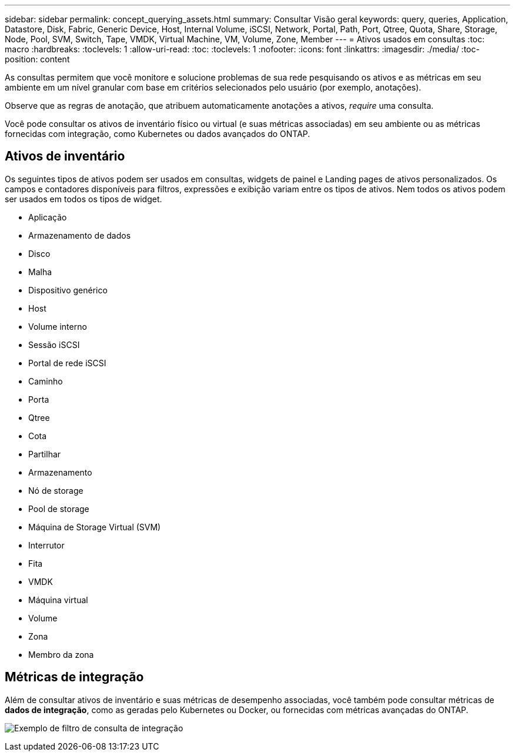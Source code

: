 ---
sidebar: sidebar 
permalink: concept_querying_assets.html 
summary: Consultar Visão geral 
keywords: query, queries, Application, Datastore, Disk, Fabric, Generic Device, Host, Internal Volume, iSCSI, Network, Portal, Path, Port, Qtree, Quota, Share, Storage, Node, Pool, SVM, Switch, Tape, VMDK, Virtual Machine, VM, Volume, Zone, Member 
---
= Ativos usados em consultas
:toc: macro
:hardbreaks:
:toclevels: 1
:allow-uri-read: 
:toc: 
:toclevels: 1
:nofooter: 
:icons: font
:linkattrs: 
:imagesdir: ./media/
:toc-position: content


[role="lead"]
As consultas permitem que você monitore e solucione problemas de sua rede pesquisando os ativos e as métricas em seu ambiente em um nível granular com base em critérios selecionados pelo usuário (por exemplo, anotações).

Observe que as regras de anotação, que atribuem automaticamente anotações a ativos, _require_ uma consulta.

Você pode consultar os ativos de inventário físico ou virtual (e suas métricas associadas) em seu ambiente ou as métricas fornecidas com integração, como Kubernetes ou dados avançados do ONTAP.



== Ativos de inventário

Os seguintes tipos de ativos podem ser usados em consultas, widgets de painel e Landing pages de ativos personalizados. Os campos e contadores disponíveis para filtros, expressões e exibição variam entre os tipos de ativos. Nem todos os ativos podem ser usados em todos os tipos de widget.

* Aplicação
* Armazenamento de dados
* Disco
* Malha
* Dispositivo genérico
* Host
* Volume interno
* Sessão iSCSI
* Portal de rede iSCSI
* Caminho
* Porta
* Qtree
* Cota
* Partilhar
* Armazenamento
* Nó de storage
* Pool de storage
* Máquina de Storage Virtual (SVM)
* Interrutor
* Fita
* VMDK
* Máquina virtual
* Volume
* Zona
* Membro da zona




== Métricas de integração

Além de consultar ativos de inventário e suas métricas de desempenho associadas, você também pode consultar métricas de *dados de integração*, como as geradas pelo Kubernetes ou Docker, ou fornecidas com métricas avançadas do ONTAP.

image:QueryPageFilter.png["Exemplo de filtro de consulta de integração"]
